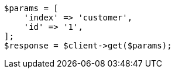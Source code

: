 // getting-started.asciidoc:290

[source, php]
----
$params = [
    'index' => 'customer',
    'id' => '1',
];
$response = $client->get($params);
----
